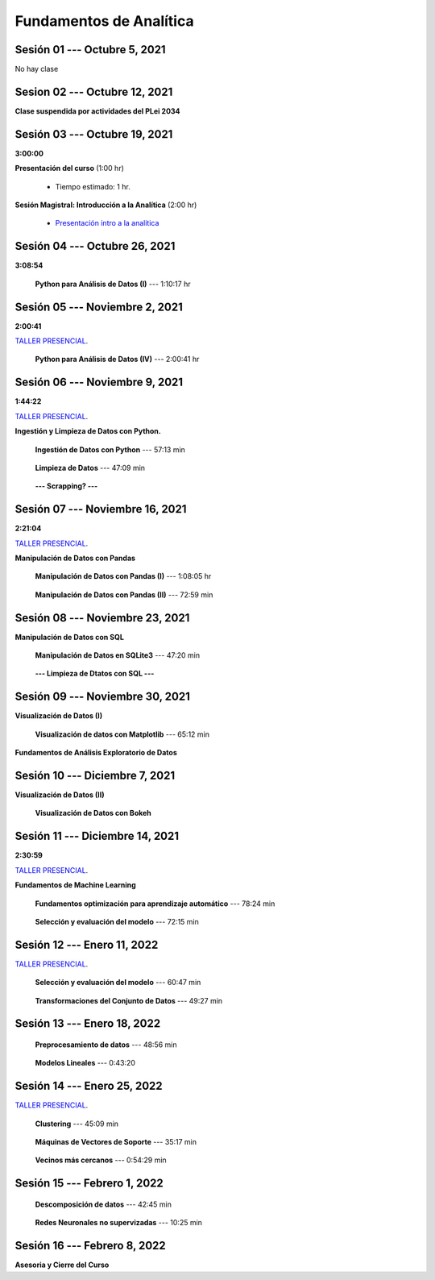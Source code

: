 Fundamentos de Analítica
=========================================================================================
    


.. raw:: html

   <hr style="height:2px;border-width:0;color:gray;background-color:gray">

Sesión 01 --- Octubre 5, 2021
^^^^^^^^^^^^^^^^^^^^^^^^^^^^^^^^^^^^^^^^^^^^^^^^^^^^^^^^^^^^^^^^^^^^^^^^^^^^^^^^^^^^^^^^^

No hay clase




.. raw:: html

   <hr style="height:2px;border-width:0;color:gray;background-color:gray">

Sesion 02 --- Octubre 12, 2021
^^^^^^^^^^^^^^^^^^^^^^^^^^^^^^^^^^^^^^^^^^^^^^^^^^^^^^^^^^^^^^^^^^^^^^^^^^^^^^^^^^^^^^^^^

**Clase suspendida por actividades del PLei 2034**




.. raw:: html

   <hr style="height:2px;border-width:0;color:gray;background-color:gray">

Sesión 03 --- Octubre 19, 2021
^^^^^^^^^^^^^^^^^^^^^^^^^^^^^^^^^^^^^^^^^^^^^^^^^^^^^^^^^^^^^^^^^^^^^^^^^^^^^^^^^^^^^^^^^
**3:00:00**


**Presentación del curso** (1:00 hr)

    * Tiempo estimado: 1 hr.

        .. toctree::
            :maxdepth: 1
            :glob:

            course-info


**Sesión Magistral: Introducción a la Analítica** (2:00 hr)

        * `Presentación intro a la analitica <https://jdvelasq.github.io/intro-analitca/>`_ 


.. raw:: html

   <hr style="height:2px;border-width:0;color:gray;background-color:gray">

Sesión 04 --- Octubre 26, 2021
^^^^^^^^^^^^^^^^^^^^^^^^^^^^^^^^^^^^^^^^^^^^^^^^^^^^^^^^^^^^^^^^^^^^^^^^^^^^^^^^^^^^^^^^^
**3:08:54**



    **Python para Análisis de Datos (I)** --- 1:10:17 hr

        .. toctree::
            :maxdepth: 1
            :glob:

            /notebooks/python_for_data_analysis/1-*


        .. toctree::
            :maxdepth: 1
            :glob:

            /notebooks/python_for_data_analysis/2-*


        .. toctree::
            :maxdepth: 1
            :glob:

            /notebooks/python_for_data_analysis/3-*




.. raw:: html

   <hr style="height:2px;border-width:0;color:gray;background-color:gray">

Sesión 05 --- Noviembre 2, 2021
^^^^^^^^^^^^^^^^^^^^^^^^^^^^^^^^^^^^^^^^^^^^^^^^^^^^^^^^^^^^^^^^^^^^^^^^^^^^^^^^^^^^^^^^^
**2:00:41**

`TALLER PRESENCIAL <https://colab.research.google.com/github/jdvelasq/datalabs/blob/master/notebooks/ciencia_de_los_datos/taller_presencial-programacion_en_python.ipynb>`_.


    **Python para Análisis de Datos (IV)**  --- 2:00:41 hr

        .. toctree::
            :maxdepth: 1
            :glob:

            /notebooks/python_for_data_analysis/4-*




.. raw:: html

   <hr style="height:2px;border-width:0;color:gray;background-color:gray">

Sesión 06 --- Noviembre 9, 2021
^^^^^^^^^^^^^^^^^^^^^^^^^^^^^^^^^^^^^^^^^^^^^^^^^^^^^^^^^^^^^^^^^^^^^^^^^^^^^^^^^^^^^^^^^
**1:44:22**

`TALLER PRESENCIAL <https://colab.research.google.com/github/jdvelasq/datalabs/blob/master/notebooks/ciencia_de_los_datos/taller_presencial-ingestion_de_datos.ipynb>`_.



**Ingestión y Limpieza de Datos con Python.**

    **Ingestión de Datos con Python** --- 57:13 min

        .. toctree::
            :maxdepth: 1
            :glob:

            /notebooks/data_ingestion_with_python/1-*


    **Limpieza de Datos** --- 47:09 min

        .. toctree::
            :maxdepth: 1
            :glob:

            /notebooks/data_cleaning_with_pandas/1-*


    **--- Scrapping? ---**



.. raw:: html

   <hr style="height:2px;border-width:0;color:gray;background-color:gray">

Sesión 07 --- Noviembre 16, 2021
^^^^^^^^^^^^^^^^^^^^^^^^^^^^^^^^^^^^^^^^^^^^^^^^^^^^^^^^^^^^^^^^^^^^^^^^^^^^^^^^^^^^^^^^^
**2:21:04**

`TALLER PRESENCIAL <https://colab.research.google.com/github/jdvelasq/datalabs/blob/master/notebooks/ciencia_de_los_datos/taller_presencial-pandas.ipynb>`_.

**Manipulación de Datos con Pandas**

    **Manipulación de Datos con Pandas (I)** --- 1:08:05 hr

        .. toctree::
            :maxdepth: 1
            :glob:

            /notebooks/data_manipulation_with_pandas/1-*

    **Manipulación de Datos con Pandas (II)** --- 72:59 min

        .. toctree::
            :maxdepth: 1
            :glob:

            /notebooks/data_manipulation_with_pandas/2-*


.. raw:: html

   <hr style="height:2px;border-width:0;color:gray;background-color:gray">

Sesión 08 --- Noviembre 23, 2021
^^^^^^^^^^^^^^^^^^^^^^^^^^^^^^^^^^^^^^^^^^^^^^^^^^^^^^^^^^^^^^^^^^^^^^^^^^^^^^^^^^^^^^^^^


**Manipulación de Datos con SQL**

    **Manipulación de Datos en SQLite3** --- 47:20 min

        .. toctree::
            :maxdepth: 1
            :glob:

            /notebooks/data_manipulation_with_sqlite3/1-*


    **--- Limpieza de Dtatos con SQL ---**



.. raw:: html

   <hr style="height:2px;border-width:0;color:gray;background-color:gray">

Sesión 09 --- Noviembre 30, 2021
^^^^^^^^^^^^^^^^^^^^^^^^^^^^^^^^^^^^^^^^^^^^^^^^^^^^^^^^^^^^^^^^^^^^^^^^^^^^^^^^^^^^^^^^^


**Visualización de Datos (I)**

    **Visualización de datos con Matplotlib** --- 65:12 min


        .. toctree::
            :maxdepth: 1
            :glob:

            /notebooks/data_visualization_with_matplotlib/1-*


**Fundamentos de Análisis Exploratorio de Datos**

        .. toctree::
            :maxdepth: 1
            :glob:

            /notebooks/descriptive_statistics/1-*


.. raw:: html

   <hr style="height:2px;border-width:0;color:gray;background-color:gray">

Sesión 10 --- Diciembre 7, 2021
^^^^^^^^^^^^^^^^^^^^^^^^^^^^^^^^^^^^^^^^^^^^^^^^^^^^^^^^^^^^^^^^^^^^^^^^^^^^^^^^^^^^^^^^^

**Visualización de Datos (II)**

    **Visualización de Datos con Bokeh**

        .. toctree::
            :maxdepth: 1
            :glob:

            /notebooks/data_visualization_with_bokeh/1-*




.. raw:: html

   <hr style="height:2px;border-width:0;color:gray;background-color:gray">

Sesión 11 --- Diciembre 14, 2021
^^^^^^^^^^^^^^^^^^^^^^^^^^^^^^^^^^^^^^^^^^^^^^^^^^^^^^^^^^^^^^^^^^^^^^^^^^^^^^^^^^^^^^^^^
**2:30:59**

`TALLER PRESENCIAL <https://colab.research.google.com/github/jdvelasq/datalabs/blob/master/notebooks/analitica_predictiva/taller_presencial-modelo_lineal_multivariado.ipynb>`_.


**Fundamentos de Machine Learning**

    **Fundamentos optimización para aprendizaje automático** --- 78:24 min

        .. toctree::
            :titlesonly:
            :glob:

            /notebooks/optimization_for_ML/1-*



    **Selección y evaluación del modelo** --- 72:15 min

        .. toctree::
            :titlesonly:
            :glob:

            /notebooks/sklearn_model_selection_and_evaluation/1-*


.. raw:: html

   <hr style="height:2px;border-width:0;color:gray;background-color:gray">

Sesión 12 --- Enero 11, 2022
^^^^^^^^^^^^^^^^^^^^^^^^^^^^^^^^^^^^^^^^^^^^^^^^^^^^^^^^^^^^^^^^^^^^^^^^^^^^^^^^^^^^^^^^^

`TALLER PRESENCIAL <https://colab.research.google.com/github/jdvelasq/datalabs/blob/master/notebooks/analitica_predictiva/taller_presencial-transformacion_de_datos.ipynb>`_.


    **Selección y evaluación del modelo** --- 60:47 min

        .. toctree::
            :titlesonly:
            :glob:

            /notebooks/sklearn_model_selection_and_evaluation/2-*


    **Transformaciones del Conjunto de Datos** --- 49:27 min

        .. toctree::
            :titlesonly:
            :glob:

            /notebooks/sklearn_dataset_transformations/1-*




.. raw:: html

   <hr style="height:2px;border-width:0;color:gray;background-color:gray">

Sesión 13 --- Enero 18, 2022
^^^^^^^^^^^^^^^^^^^^^^^^^^^^^^^^^^^^^^^^^^^^^^^^^^^^^^^^^^^^^^^^^^^^^^^^^^^^^^^^^^^^^^^^^


    **Preprocesamiento de datos** --- 48:56 min

        .. toctree::
            :titlesonly:
            :glob:

            /notebooks/sklearn_dataset_transformations/3-*



    **Modelos Lineales** --- 0:43:20

        .. toctree::
            :titlesonly:
            :glob:

            /notebooks/sklearn_supervised_02_linear_models/1-01*
            /notebooks/sklearn_supervised_02_linear_models/1-02*
            /notebooks/sklearn_supervised_02_linear_models/1-11*
            /notebooks/sklearn_supervised_02_linear_models/1-12*
    

.. raw:: html

   <hr style="height:2px;border-width:0;color:gray;background-color:gray">

Sesión 14 --- Enero 25, 2022
^^^^^^^^^^^^^^^^^^^^^^^^^^^^^^^^^^^^^^^^^^^^^^^^^^^^^^^^^^^^^^^^^^^^^^^^^^^^^^^^^^^^^^^^^

`TALLER PRESENCIAL <https://colab.research.google.com/github/jdvelasq/datalabs/blob/master/notebooks/ciencia_de_los_datos/taller_presencial-clustering.ipynb>`_.

    **Clustering** --- 45:09 min

            .. toctree::
                :titlesonly:
                :glob:

                /notebooks/sklearn_unsupervised_03_clustering/1-* 


    **Máquinas de Vectores de Soporte** --- 35:17 min

        .. toctree::
            :titlesonly:
            :glob:

            /notebooks/sklearn_supervised_03_svm/1-*



    **Vecinos más cercanos** --- 0:54:29 min

        .. toctree::
            :titlesonly:
            :glob:

            /notebooks/sklearn_supervised_05_neighbors/1-*         


.. raw:: html

   <hr style="height:2px;border-width:0;color:gray;background-color:gray">

Sesión 15 --- Febrero 1, 2022
^^^^^^^^^^^^^^^^^^^^^^^^^^^^^^^^^^^^^^^^^^^^^^^^^^^^^^^^^^^^^^^^^^^^^^^^^^^^^^^^^^^^^^^^^



    **Descomposición de datos** --- 42:45  min

        .. toctree::
            :titlesonly:
            :glob:

            /notebooks/sklearn_unsupervised_05_decomposition/1-* 


    **Redes Neuronales no supervizadas** --- 10:25 min

        .. toctree::
            :titlesonly:
            :glob:

            /notebooks/sklearn_unsupervised_09_rbm/1-*

.. raw:: html

   <hr style="height:2px;border-width:0;color:gray;background-color:gray">

Sesión 16 --- Febrero 8, 2022
^^^^^^^^^^^^^^^^^^^^^^^^^^^^^^^^^^^^^^^^^^^^^^^^^^^^^^^^^^^^^^^^^^^^^^^^^^^^^^^^^^^^^^^^^

**Asesoria y Cierre del Curso**


